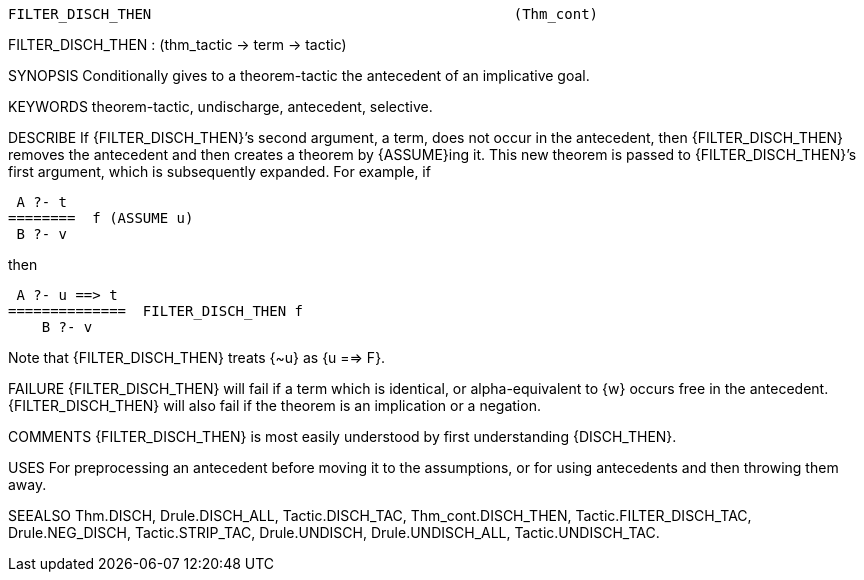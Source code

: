 ----------------------------------------------------------------------
FILTER_DISCH_THEN                                           (Thm_cont)
----------------------------------------------------------------------
FILTER_DISCH_THEN : (thm_tactic -> term -> tactic)

SYNOPSIS
Conditionally gives to a theorem-tactic the antecedent of an implicative goal.

KEYWORDS
theorem-tactic, undischarge, antecedent, selective.

DESCRIBE
If {FILTER_DISCH_THEN}’s second argument, a term, does not occur in the
antecedent, then {FILTER_DISCH_THEN} removes the antecedent and then creates a
theorem by {ASSUME}ing it. This new theorem is passed to {FILTER_DISCH_THEN}’s
first argument, which is subsequently expanded. For example, if

    A ?- t
   ========  f (ASSUME u)
    B ?- v

then

    A ?- u ==> t
   ==============  FILTER_DISCH_THEN f
       B ?- v

Note that {FILTER_DISCH_THEN} treats {~u} as {u ==> F}.

FAILURE
{FILTER_DISCH_THEN} will fail if a term which is identical, or alpha-equivalent
to {w} occurs free in the antecedent. {FILTER_DISCH_THEN} will also fail if
the theorem is an implication or a negation.

COMMENTS
{FILTER_DISCH_THEN} is most easily understood by first understanding
{DISCH_THEN}.

USES
For preprocessing an antecedent before moving it to the assumptions, or for
using antecedents and then throwing them away.

SEEALSO
Thm.DISCH, Drule.DISCH_ALL, Tactic.DISCH_TAC, Thm_cont.DISCH_THEN,
Tactic.FILTER_DISCH_TAC, Drule.NEG_DISCH, Tactic.STRIP_TAC,
Drule.UNDISCH, Drule.UNDISCH_ALL, Tactic.UNDISCH_TAC.

----------------------------------------------------------------------
